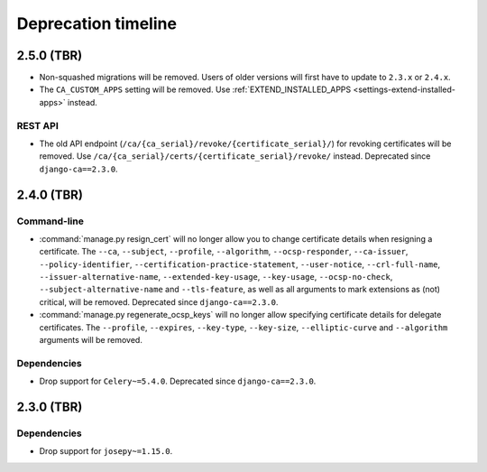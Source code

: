 ####################
Deprecation timeline
####################

***********
2.5.0 (TBR)
***********

* Non-squashed migrations will be removed. Users of older versions will first have to update to ``2.3.x``
  or ``2.4.x``.
* The ``CA_CUSTOM_APPS`` setting will be removed. Use :ref:`EXTEND_INSTALLED_APPS
  <settings-extend-installed-apps>` instead.

REST API
========

* The old API endpoint (``/ca/{ca_serial}/revoke/{certificate_serial}/``) for revoking certificates will be
  removed. Use ``/ca/{ca_serial}/certs/{certificate_serial}/revoke/`` instead. Deprecated since
  ``django-ca==2.3.0``.

***********
2.4.0 (TBR)
***********

Command-line
============

* :command:`manage.py resign_cert` will no longer allow you to change certificate details when resigning a
  certificate. The ``--ca``, ``--subject``, ``--profile``, ``--algorithm``,
  ``--ocsp-responder``, ``--ca-issuer``, ``--policy-identifier``, ``--certification-practice-statement``,
  ``--user-notice``, ``--crl-full-name``, ``--issuer-alternative-name``, ``--extended-key-usage``,
  ``--key-usage``, ``--ocsp-no-check``, ``--subject-alternative-name`` and ``--tls-feature``, as well as all
  arguments to mark extensions as (not) critical, will be removed. Deprecated since ``django-ca==2.3.0``.
* :command:`manage.py regenerate_ocsp_keys` will no longer allow specifying certificate details for delegate
  certificates. The ``--profile``, ``--expires``, ``--key-type``, ``--key-size``, ``--elliptic-curve`` and
  ``--algorithm`` arguments will be removed.

Dependencies
============

* Drop support for ``Celery~=5.4.0``. Deprecated since ``django-ca==2.3.0``.

***********
2.3.0 (TBR)
***********

Dependencies
============

* Drop support for ``josepy~=1.15.0``.

